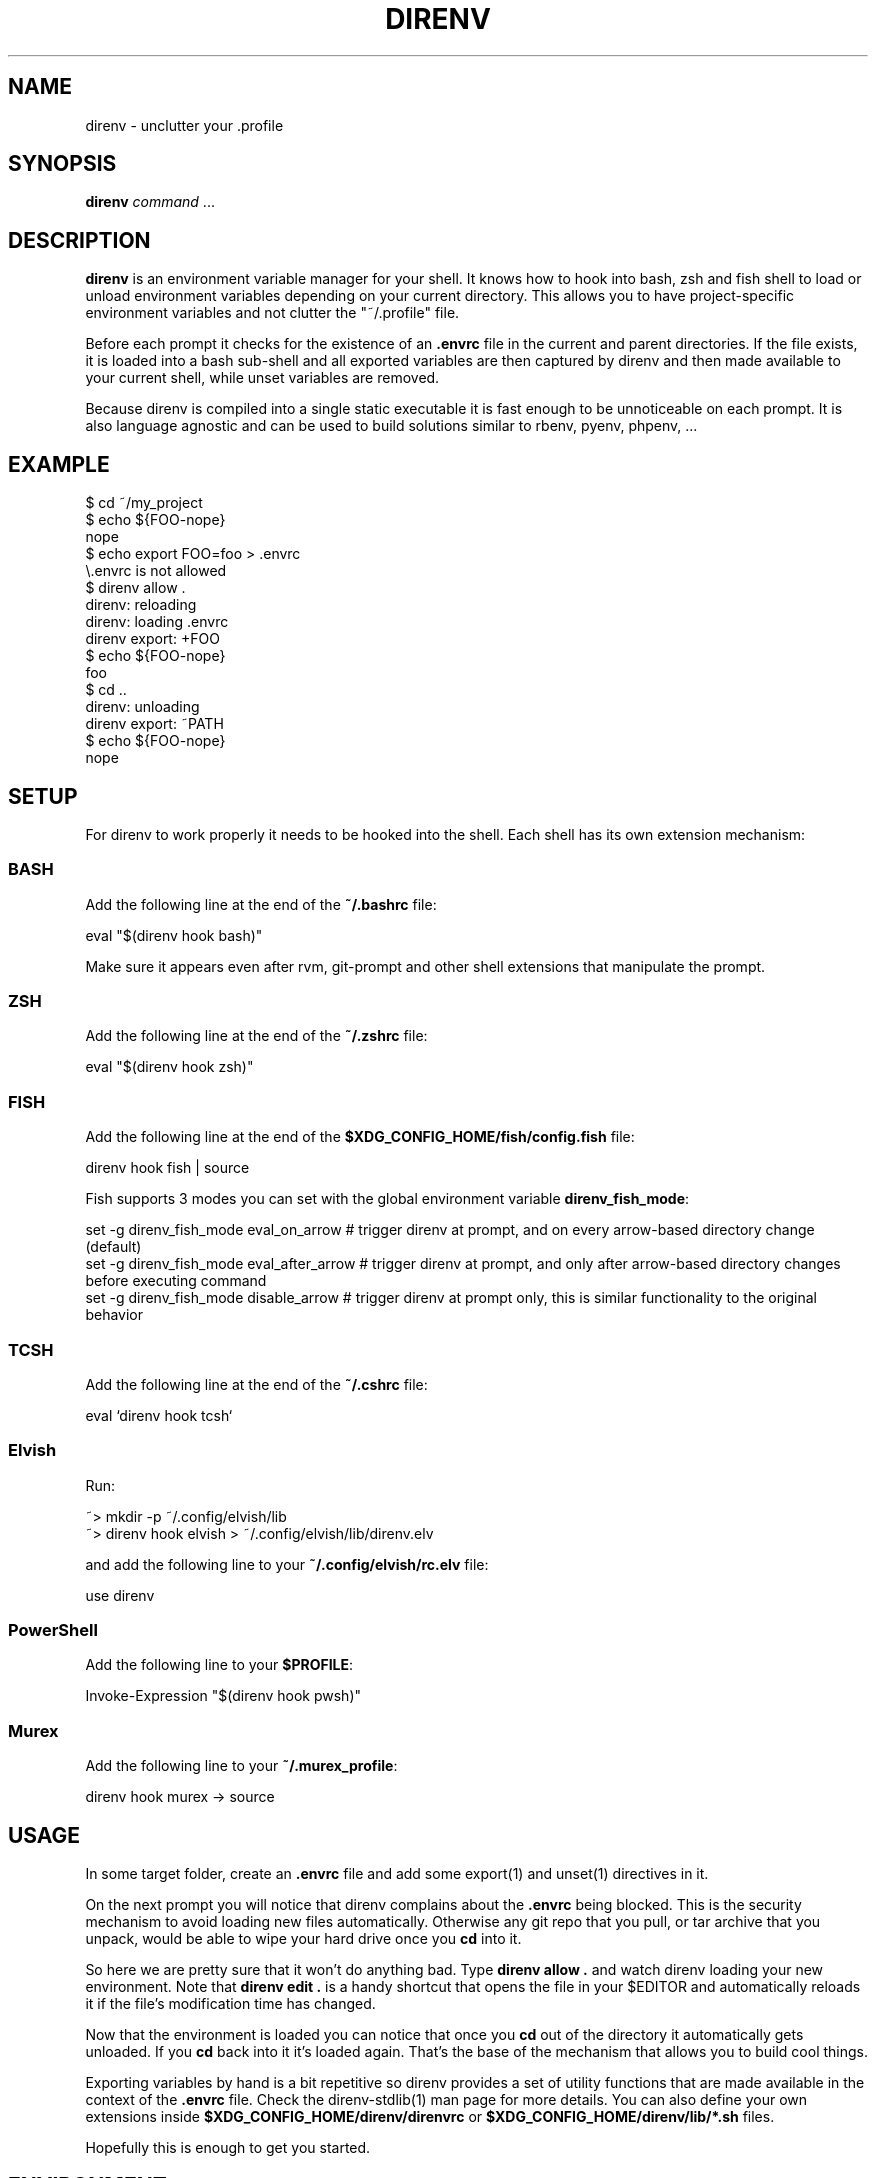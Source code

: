 .nh
.TH DIRENV 1 "2019" direnv "User Manuals"
.SH NAME
.PP
direnv - unclutter your .profile

.SH SYNOPSIS
.PP
\fBdirenv\fR \fIcommand\fP ...

.SH DESCRIPTION
.PP
\fBdirenv\fR is an environment variable manager for your shell. It knows how to
hook into bash, zsh and fish shell to load or unload environment variables
depending on your current directory. This allows you to have project-specific
environment variables and not clutter the "~/.profile" file.

.PP
Before each prompt it checks for the existence of an \fB\&.envrc\fR file in the
current and parent directories. If the file exists, it is loaded into a bash
sub-shell and all exported variables are then captured by direnv and then made
available to your current shell, while unset variables are removed.

.PP
Because direnv is compiled into a single static executable it is fast enough
to be unnoticeable on each prompt. It is also language agnostic and can be
used to build solutions similar to rbenv, pyenv, phpenv, ...

.SH EXAMPLE
.EX
$ cd ~/my_project
$ echo ${FOO-nope}
nope
$ echo export FOO=foo > .envrc
\\.envrc is not allowed
$ direnv allow .
direnv: reloading
direnv: loading .envrc
direnv export: +FOO
$ echo ${FOO-nope}
foo
$ cd ..
direnv: unloading
direnv export: ~PATH
$ echo ${FOO-nope}
nope
.EE

.SH SETUP
.PP
For direnv to work properly it needs to be hooked into the shell. Each shell
has its own extension mechanism:

.SS BASH
.PP
Add the following line at the end of the \fB~/.bashrc\fR file:

.EX
eval "$(direnv hook bash)"
.EE

.PP
Make sure it appears even after rvm, git-prompt and other shell extensions
that manipulate the prompt.

.SS ZSH
.PP
Add the following line at the end of the \fB~/.zshrc\fR file:

.EX
eval "$(direnv hook zsh)"
.EE

.SS FISH
.PP
Add the following line at the end of the \fB$XDG_CONFIG_HOME/fish/config.fish\fR file:

.EX
direnv hook fish | source
.EE

.PP
Fish supports 3 modes you can set with the global environment variable \fBdirenv_fish_mode\fR:

.EX
set -g direnv_fish_mode eval_on_arrow    # trigger direnv at prompt, and on every arrow-based directory change (default)
set -g direnv_fish_mode eval_after_arrow # trigger direnv at prompt, and only after arrow-based directory changes before executing command
set -g direnv_fish_mode disable_arrow    # trigger direnv at prompt only, this is similar functionality to the original behavior
.EE

.SS TCSH
.PP
Add the following line at the end of the \fB~/.cshrc\fR file:

.EX
eval `direnv hook tcsh`
.EE

.SS Elvish
.PP
Run:

.EX
~> mkdir -p ~/.config/elvish/lib
~> direnv hook elvish > ~/.config/elvish/lib/direnv.elv
.EE

.PP
and add the following line to your \fB~/.config/elvish/rc.elv\fR file:

.EX
use direnv
.EE

.SS PowerShell
.PP
Add the following line to your \fB$PROFILE\fR:

.EX
Invoke-Expression "$(direnv hook pwsh)"
.EE

.SS Murex
.PP
Add the following line to your \fB~/.murex_profile\fR:

.EX
direnv hook murex -> source
.EE

.SH USAGE
.PP
In some target folder, create an \fB\&.envrc\fR file and add some export(1)
and unset(1) directives in it.

.PP
On the next prompt you will notice that direnv complains about the \fB\&.envrc\fR
being blocked. This is the security mechanism to avoid loading new files
automatically. Otherwise any git repo that you pull, or tar archive that you
unpack, would be able to wipe your hard drive once you \fBcd\fR into it.

.PP
So here we are pretty sure that it won't do anything bad. Type \fBdirenv allow .\fR
and watch direnv loading your new environment. Note that \fBdirenv edit .\fR is a
handy shortcut that opens the file in your $EDITOR and automatically reloads it
if the file's modification time has changed.

.PP
Now that the environment is loaded you can notice that once you \fBcd\fR out
of the directory it automatically gets unloaded. If you \fBcd\fR back into it it's
loaded again. That's the base of the mechanism that allows you to build cool
things.

.PP
Exporting variables by hand is a bit repetitive so direnv provides a set of
utility functions that are made available in the context of the \fB\&.envrc\fR file.
Check the direnv-stdlib(1) man page for more details. You can also define your
own extensions inside \fB$XDG_CONFIG_HOME/direnv/direnvrc\fR or
\fB$XDG_CONFIG_HOME/direnv/lib/*.sh\fR files.

.PP
Hopefully this is enough to get you started.

.SH ENVIRONMENT
.TP
\fBXDG_CONFIG_HOME\fR
Defaults to \fB$HOME/.config\fR\&.

.TP
\fBXDG_DATA_HOME\fR
Defaults to \fB$HOME/.local/share\fR\&.

.SH FILES
.TP
\fB$XDG_CONFIG_HOME/direnv/direnv.toml\fR
Direnv configuration. See direnv.toml(1).

.TP
\fB$XDG_CONFIG_HOME/direnv/direnvrc\fR
Bash code loaded before every \fB\&.envrc\fR\&. Good for personal extensions.

.TP
\fB$XDG_CONFIG_HOME/direnv/lib/*.sh\fR
Bash code loaded before every \fB\&.envrc\fR\&. Good for third-party extensions.

.TP
\fB$XDG_DATA_HOME/direnv/allow\fR
Records which \fB\&.envrc\fR files have been \fBdirenv allow\fRed.

.SH CONTRIBUTE
.PP
Bug reports, contributions and forks are welcome.

.PP
All bugs or other forms of discussion happen on

\[la]http://github.com/direnv/direnv/issues\[ra]

.PP
There is also a wiki available where you can share your usage patterns or
other tips and tricks 
\[la]https://github.com/direnv/direnv/wiki\[ra]

.PP
Or drop by on the #direnv channel on FreeNode
\[la]irc://#direnv@FreeNode\[ra] to
have a chat.

.SH COPYRIGHT
.PP
MIT licence - Copyright (C) 2019 @zimbatm and contributors

.SH SEE ALSO
.PP
direnv-stdlib(1), direnv.toml(1), direnv-fetchurl(1)
